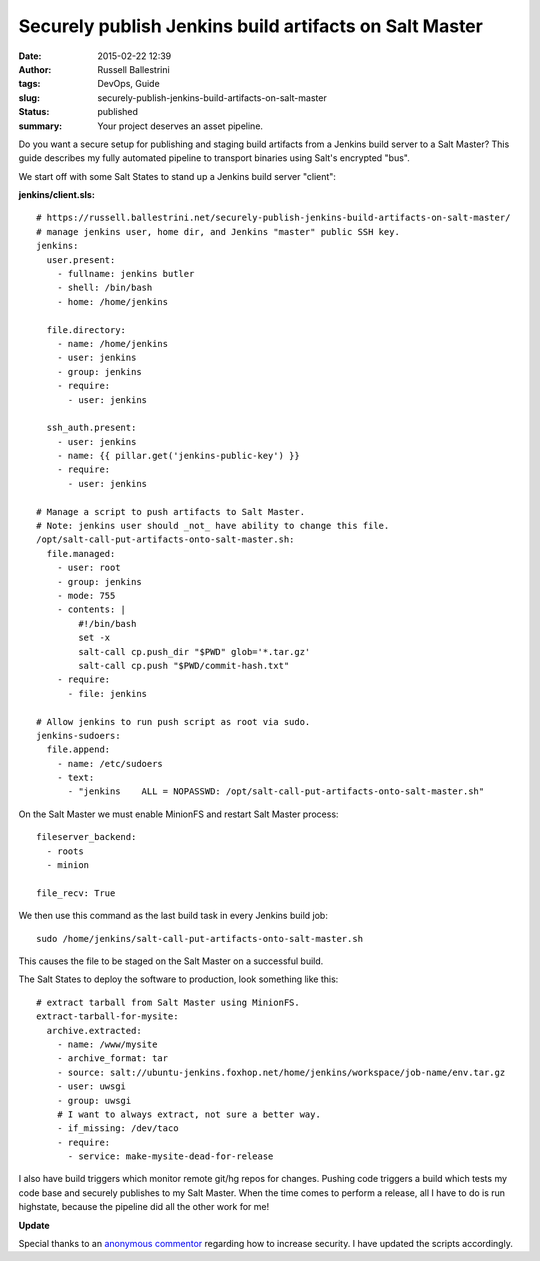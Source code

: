 Securely publish Jenkins build artifacts on Salt Master
#######################################################
:date: 2015-02-22 12:39
:author: Russell Ballestrini
:tags: DevOps, Guide
:slug: securely-publish-jenkins-build-artifacts-on-salt-master
:status: published
:summary:
  Your project deserves an asset pipeline.

Do you want a secure setup for publishing and staging build artifacts
from a Jenkins build server to a Salt Master? This guide describes my
fully automated pipeline to transport binaries using Salt's encrypted
"bus".

We start off with some Salt States to stand up a Jenkins build server
"client":

**jenkins/client.sls:**

::

    # https://russell.ballestrini.net/securely-publish-jenkins-build-artifacts-on-salt-master/
    # manage jenkins user, home dir, and Jenkins "master" public SSH key.
    jenkins:
      user.present:
        - fullname: jenkins butler
        - shell: /bin/bash
        - home: /home/jenkins

      file.directory:
        - name: /home/jenkins
        - user: jenkins
        - group: jenkins
        - require:
          - user: jenkins

      ssh_auth.present:
        - user: jenkins
        - name: {{ pillar.get('jenkins-public-key') }}
        - require:
          - user: jenkins

    # Manage a script to push artifacts to Salt Master.
    # Note: jenkins user should _not_ have ability to change this file.
    /opt/salt-call-put-artifacts-onto-salt-master.sh:
      file.managed:
        - user: root
        - group: jenkins
        - mode: 755
        - contents: |
            #!/bin/bash
            set -x
            salt-call cp.push_dir "$PWD" glob='*.tar.gz'
            salt-call cp.push "$PWD/commit-hash.txt"
        - require:
          - file: jenkins

    # Allow jenkins to run push script as root via sudo.
    jenkins-sudoers:
      file.append:
        - name: /etc/sudoers
        - text:
          - "jenkins    ALL = NOPASSWD: /opt/salt-call-put-artifacts-onto-salt-master.sh"

.. raw:: html

   </p>

On the Salt Master we must enable MinionFS and restart Salt Master
process:

::

    fileserver_backend:
      - roots
      - minion

    file_recv: True

.. raw:: html

   </p>

We then use this command as the last build task in every Jenkins build
job:

::

    sudo /home/jenkins/salt-call-put-artifacts-onto-salt-master.sh

This causes the file to be staged on the Salt Master on a successful
build.

The Salt States to deploy the software to production, look something
like this:

::

    # extract tarball from Salt Master using MinionFS.
    extract-tarball-for-mysite:
      archive.extracted:
        - name: /www/mysite
        - archive_format: tar
        - source: salt://ubuntu-jenkins.foxhop.net/home/jenkins/workspace/job-name/env.tar.gz
        - user: uwsgi
        - group: uwsgi
        # I want to always extract, not sure a better way.
        - if_missing: /dev/taco
        - require:
          - service: make-mysite-dead-for-release

.. raw:: html

   </p>

I also have build triggers which monitor remote git/hg repos for
changes. Pushing code triggers a build which tests my code base and
securely publishes to my Salt Master. When the time comes to perform a
release, all I have to do is run highstate, because the pipeline did all
the other work for me!

**Update**

Special thanks to an `anonymous commentor <https://my.remarkbox.com/r/efbc6dc7-02e3-11e9-b440-040140774501>`_ regarding how to increase security. I have updated the scripts accordingly.
